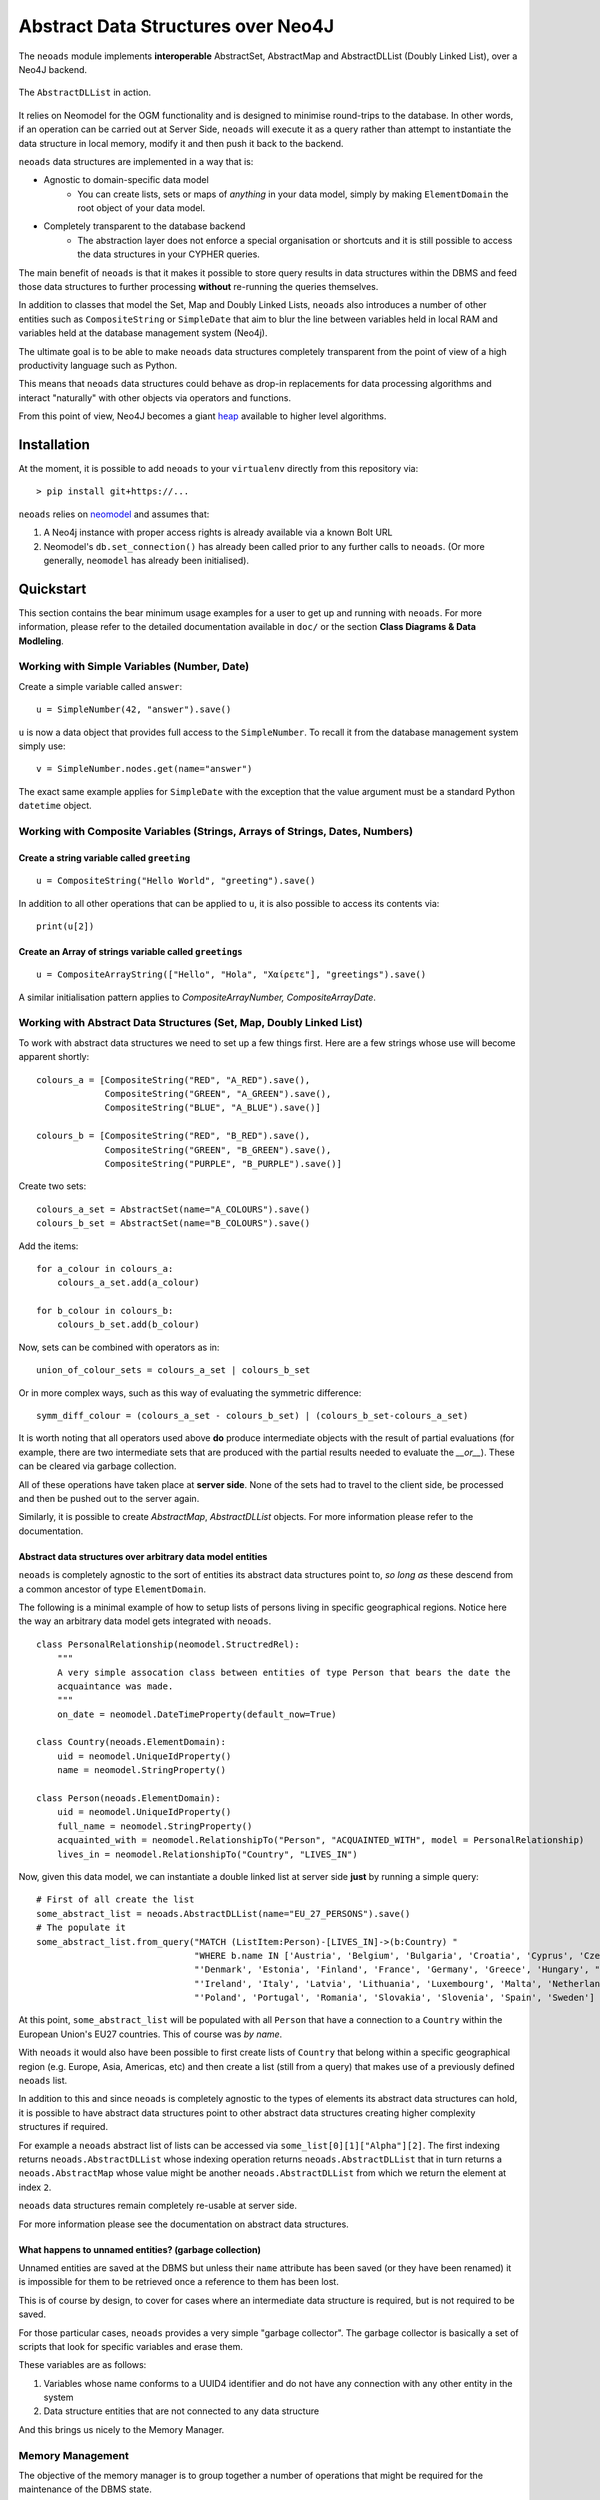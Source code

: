 Abstract Data Structures over Neo4J
===================================

The ``neoads`` module implements **interoperable** AbstractSet, AbstractMap and AbstractDLList 
(Doubly Linked List), over a Neo4J backend.

.. figure:: neoads_banner.png
   :align: center
   :width: 1080

   The ``AbstractDLList`` in action.


It relies on Neomodel for the OGM functionality and is designed to minimise
round-trips to the database. In other words, if an operation can be carried out
at Server Side, ``neoads`` will execute it as a query rather than attempt to
instantiate the data structure in local memory, modify it and then push it
back to the backend.

``neoads`` data structures are implemented in a way that is:

* Agnostic to domain-specific data model
    * You can create lists, sets or maps of *anything* in your data model, 
      simply by making ``ElementDomain`` the root object of your data model.

* Completely transparent to the database backend
    * The abstraction layer does not enforce a special organisation or
      shortcuts and it is still possible to access the data structures in your 
      CYPHER queries.

The main benefit of ``neoads`` is that it makes it possible to store query results in
data structures within the DBMS and feed those data structures to further processing 
**without** re-running the queries themselves.

In addition to classes that model the Set, Map and Doubly Linked Lists, ``neoads``
also introduces a number of other entities such as ``CompositeString`` or ``SimpleDate``
that aim to blur the line between variables held in local RAM and variables held at the 
database management system (Neo4j).

The ultimate goal is to be able to make ``neoads`` data structures completely transparent
from the point of view of a high productivity language such as Python.

This means that ``neoads`` data structures could behave as drop-in replacements for data
processing algorithms and interact "naturally" with other objects via operators and functions.

From this point of view, Neo4J becomes a giant
`heap <https://en.wikipedia.org/wiki/Memory_management#Dynamic_memory_allocation>`_ available 
to higher level algorithms.


Installation
------------
At the moment, it is possible to add ``neoads`` to your ``virtualenv`` directly from
this repository via::

    > pip install git+https://...

``neoads`` relies on `neomodel <https://github.com/neo4j-contrib/neomodel>`_ and assumes
that:

1. A Neo4j instance with proper access rights is already available via a known
   Bolt URL

2. Neomodel's ``db.set_connection()`` has already been called prior to any further calls
   to ``neoads``. (Or more generally, ``neomodel`` has already been initialised).


Quickstart
----------
This section contains the bear minimum usage examples for a user to get up and
running with ``neoads``. For more information, please refer to the detailed documentation
available in ``doc/`` or the section **Class Diagrams & Data Modleling**.

Working with Simple Variables (Number, Date)
^^^^^^^^^^^^^^^^^^^^^^^^^^^^^^^^^^^^^^^^^^^^

Create a simple variable called ``answer``::

    u = SimpleNumber(42, "answer").save()

``u`` is now a data object that provides full access to the ``SimpleNumber``. To
recall it from the database management system simply use: ::

    v = SimpleNumber.nodes.get(name="answer")

The exact same example applies for ``SimpleDate`` with the exception that the value
argument must be a standard Python ``datetime`` object.

Working with Composite Variables (Strings, Arrays of Strings, Dates, Numbers)
^^^^^^^^^^^^^^^^^^^^^^^^^^^^^^^^^^^^^^^^^^^^^^^^^^^^^^^^^^^^^^^^

Create a string variable called ``greeting``
""""""""""""""""""""""""""""""""""""""""""""
::

    u = CompositeString("Hello World", "greeting").save()

In addition to all other operations that can be applied to ``u``, it is also possible
to access its contents via::

    print(u[2])

Create an Array of strings variable called ``greetings``
""""""""""""""""""""""""""""""""""""""""""""""""""""""""
::

    u = CompositeArrayString(["Hello", "Hola", "Χαίρετε"], "greetings").save()

A similar initialisation pattern applies to `CompositeArrayNumber, CompositeArrayDate`.


Working with Abstract Data Structures (Set, Map, Doubly Linked List)
^^^^^^^^^^^^^^^^^^^^^^^^^^^^^^^^^^^^^^^^^^^^^^^^^^^^^^^^^^^^^^^^^^^^

To work with abstract data structures we need to set up a few things first.
Here are a few strings whose use will become apparent shortly: ::

    colours_a = [CompositeString("RED", "A_RED").save(),
                 CompositeString("GREEN", "A_GREEN").save(),
                 CompositeString("BLUE", "A_BLUE").save()]

    colours_b = [CompositeString("RED", "B_RED").save(),
                 CompositeString("GREEN", "B_GREEN").save(),
                 CompositeString("PURPLE", "B_PURPLE").save()]

Create two sets::

    colours_a_set = AbstractSet(name="A_COLOURS").save()
    colours_b_set = AbstractSet(name="B_COLOURS").save()

Add the items::

    for a_colour in colours_a:
        colours_a_set.add(a_colour)

    for b_colour in colours_b:
        colours_b_set.add(b_colour)

Now, sets can be combined with operators as in::

    union_of_colour_sets = colours_a_set | colours_b_set

Or in more complex ways, such as this way of evaluating the symmetric difference::

    symm_diff_colour = (colours_a_set - colours_b_set) | (colours_b_set-colours_a_set)


It is worth noting that all operators used above **do** produce intermediate objects with
the result of partial evaluations (for example, there are two intermediate sets that are produced
with the partial results needed to evaluate the `__or__`). These can be cleared via
garbage collection.

All of these operations have taken place at **server side**. None of the sets had
to travel to the client side, be processed and then be pushed out to the server
again.

Similarly, it is possible to create `AbstractMap`, `AbstractDLList` objects. For more information
please refer to the documentation.

Abstract data structures over arbitrary data model entities
"""""""""""""""""""""""""""""""""""""""""""""""""""""""""""

``neoads`` is completely agnostic to the sort of entities its abstract data structures point to,
*so long as* these descend from a common ancestor of type ``ElementDomain``.

The following is a minimal example of how to setup lists of persons living in specific geographical
regions. Notice here the way an arbitrary data model gets integrated with ``neoads``. ::

    class PersonalRelationship(neomodel.StructredRel):
        """
        A very simple assocation class between entities of type Person that bears the date the
        acquaintance was made.
        """
        on_date = neomodel.DateTimeProperty(default_now=True)

    class Country(neoads.ElementDomain):
        uid = neomodel.UniqueIdProperty()
        name = neomodel.StringProperty()

    class Person(neoads.ElementDomain):
        uid = neomodel.UniqueIdProperty()
        full_name = neomodel.StringProperty()
        acquainted_with = neomodel.RelationshipTo("Person", "ACQUAINTED_WITH", model = PersonalRelationship)
        lives_in = neomodel.RelationshipTo("Country", "LIVES_IN")


Now, given this data model, we can instantiate a double linked list at server side **just** by running
a simple query::

    # First of all create the list
    some_abstract_list = neoads.AbstractDLList(name="EU_27_PERSONS").save()
    # The populate it
    some_abstract_list.from_query("MATCH (ListItem:Person)-[LIVES_IN]->(b:Country) "
                                  "WHERE b.name IN ['Austria', 'Belgium', 'Bulgaria', 'Croatia', 'Cyprus', 'Czechia', "
                                  "'Denmark', 'Estonia', 'Finland', 'France', 'Germany', 'Greece', 'Hungary', "
                                  "'Ireland', 'Italy', 'Latvia', 'Lithuania', 'Luxembourg', 'Malta', 'Netherlands', "
                                  "'Poland', 'Portugal', 'Romania', 'Slovakia', 'Slovenia', 'Spain', 'Sweden'] ")

At this point, ``some_abstract_list`` will be populated with all ``Person`` that have a connection to
a ``Country`` within the European Union's EU27 countries. This of course was *by name*.

With ``neoads`` it would also have been possible to first create lists of ``Country`` that belong within
a specific geographical region (e.g. Europe, Asia, Americas, etc) and then create a list (still from
a query) that makes use of a previously defined ``neoads`` list.

In addition to this and since ``neoads`` is completely agnostic to the types of elements its abstract
data structures can hold, it is possible to have abstract data structures point to other abstract
data structures creating higher complexity structures if required.

For example a ``neoads`` abstract list of lists can be accessed via ``some_list[0][1]["Alpha"][2]``. The
first indexing returns ``neoads.AbstractDLList`` whose indexing operation returns ``neoads.AbstractDLList``
that in turn returns a ``neoads.AbstractMap`` whose value might be another ``neoads.AbstractDLList``
from which we return the element at index ``2``.

``neoads`` data structures remain completely re-usable at server side.

For more information please see the documentation on abstract data structures.


What happens to unnamed entities? (garbage collection)
""""""""""""""""""""""""""""""""""""""""""""""""""""""
Unnamed entities are saved at the DBMS but unless their ``name`` attribute has been saved (or
they have been renamed) it is impossible for them to be retrieved once a reference to them
has been lost.

This is of course by design, to cover for cases where an intermediate data structure
is required, but is not required to be saved.

For those particular cases, ``neoads`` provides a very simple "garbage collector".
The garbage collector is basically a set of scripts that look for specific variables
and erase them.

These variables are as follows:

1. Variables whose name conforms to a UUID4 identifier and do not have any connection
   with any other entity in the system

2. Data structure entities that are not connected to any data structure

And this brings us nicely to the Memory Manager.

Memory Management
^^^^^^^^^^^^^^^^^
The objective of the memory manager is to group together a number of operations that
might be required for the maintenance of the DBMS state.

At the moment, the only operations that are available via the memory manager are listing objects,
getting a reference to an object and performing garbage collection.

Other operations that are planned are:

1. Lost+Found / recovery operations
2. Optimisation
3. Backup and Restoring

Minimal `MemoryManager` example:
""""""""""""""""""""""""""""""""

`MemoryManager` objects are straightforward to initialise and work with. The following
example assumes that the ``NEO4J_BOLT_URL`` environment variable has already been set. ::

    import random
    import neoads

    mm = neoads.MemoryManager()
    some_elements = [neoads.SimpleNumber(random.random()).save() for k in range(0,10)]
    # Let's perform a dir() on the DBMS for the variables we just set
    objects_in_mem = mm.list_objects()
    # list_objects() returns a dictionary where the key is the name of a variable and value is
    # the object of the variable itself.
    # Let's get a reference to an object
    some_object = mm.get_object(objects_in_mem[0])
    # At this point some_object is of type `SimpleNumber` (or whatever appropriate type) and
    # we can apply any further operations on it.

Documentation
-------------
Module documentation is available in ``doc/`` as a standard sphinx
documentation project.

